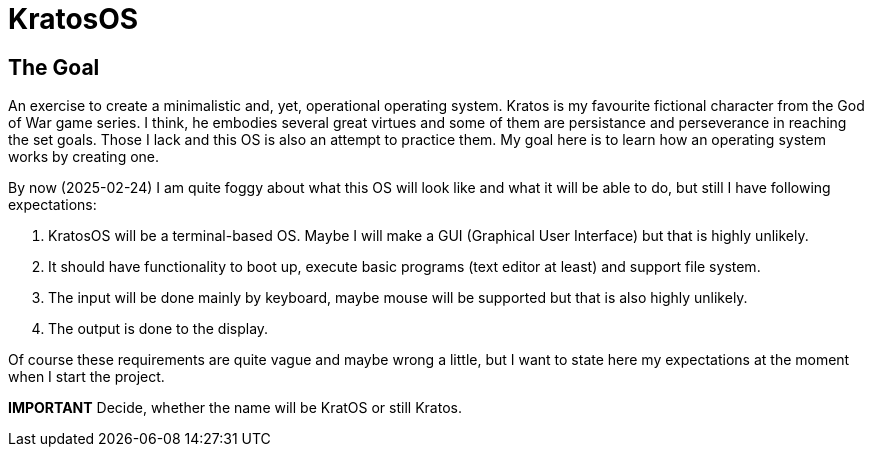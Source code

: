= KratosOS =

== The Goal ==
An exercise to create a minimalistic and, yet, operational operating system. Kratos is my favourite fictional character from the God of War game series. I think, he embodies several great virtues and some of them are persistance and perseverance in reaching the set goals. Those I lack and this OS is also an attempt to practice them. My goal here is to learn how an operating system works by creating one.

By now (2025-02-24) I am quite foggy about what this OS will look like and what it will be able to do, but still I have following expectations:

1. KratosOS will be a terminal-based OS. Maybe I will make a GUI (Graphical User Interface) but that is highly unlikely.
2. It should have functionality to boot up, execute basic programs (text editor at least) and support file system. 
3. The input will be done mainly by keyboard, maybe mouse will be supported but that is also highly unlikely.
4. The output is done to the display. 

Of course these requirements are quite vague and maybe wrong a little, but I want to state here my expectations at the moment when I start the project.

*IMPORTANT* Decide, whether the name will be KratOS or still Kratos.
